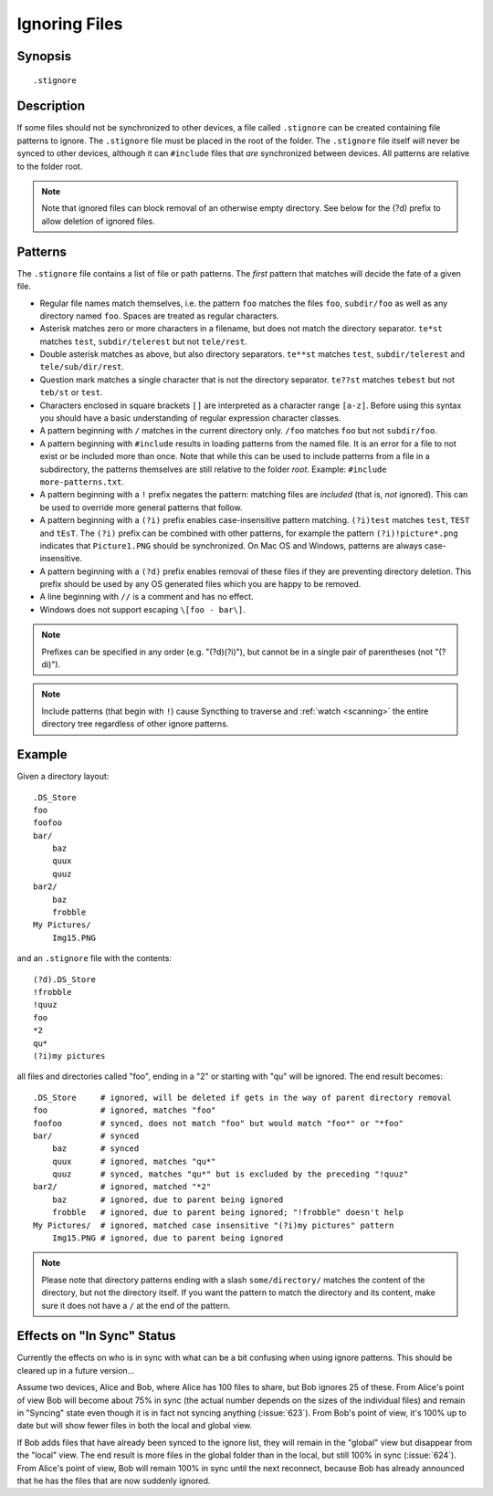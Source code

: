 .. role:: strike

.. _ignoring-files:

Ignoring Files
==============

Synopsis
--------

::

    .stignore

Description
-----------

If some files should not be synchronized to other devices, a file called
``.stignore`` can be created containing file patterns to ignore. The
``.stignore`` file must be placed in the root of the folder. The
``.stignore`` file itself will never be synced to other devices, although it can
``#include`` files that *are* synchronized between devices. All patterns are
relative to the folder root.

.. note::

    Note that ignored files can block removal of an otherwise empty directory.
    See below for the (?d) prefix to allow deletion of ignored files.

Patterns
--------

The ``.stignore`` file contains a list of file or path patterns. The
*first* pattern that matches will decide the fate of a given file.

-  Regular file names match themselves, i.e. the pattern ``foo`` matches
   the files ``foo``, ``subdir/foo`` as well as any directory named
   ``foo``. Spaces are treated as regular characters.

-  Asterisk matches zero or more characters in a filename, but does not
   match the directory separator. ``te*st`` matches ``test``,
   ``subdir/telerest`` but not ``tele/rest``.

-  Double asterisk matches as above, but also directory separators.
   ``te**st`` matches ``test``, ``subdir/telerest`` and
   ``tele/sub/dir/rest``.

-  Question mark matches a single character that is not the directory
   separator. ``te??st`` matches ``tebest`` but not ``teb/st`` or
   ``test``.

-  Characters enclosed in square brackets ``[]`` are interpreted as a character range ``[a-z]``. Before using this syntax you should have a basic understanding of regular expression character classes.

-  A pattern beginning with ``/`` matches in the current directory only.
   ``/foo`` matches ``foo`` but not ``subdir/foo``.

-  A pattern beginning with ``#include`` results in loading patterns
   from the named file. It is an error for a file to not exist or be
   included more than once. Note that while this can be used to include
   patterns from a file in a subdirectory, the patterns themselves are
   still relative to the folder *root*. Example:
   ``#include more-patterns.txt``.

-  A pattern beginning with a ``!`` prefix negates the pattern: matching files
   are *included* (that is, *not* ignored). This can be used to override
   more general patterns that follow.

-  A pattern beginning with a ``(?i)`` prefix enables case-insensitive pattern
   matching. ``(?i)test`` matches ``test``, ``TEST`` and ``tEsT``. The
   ``(?i)`` prefix can be combined with other patterns, for example the
   pattern ``(?i)!picture*.png`` indicates that ``Picture1.PNG`` should
   be synchronized. On Mac OS and Windows, patterns are always case-insensitive.

-  A pattern beginning with a ``(?d)`` prefix enables removal of these files if
   they are preventing directory deletion. This prefix should be used by any OS
   generated files which you are happy to be removed.

-  A line beginning with ``//`` is a comment and has no effect.

-  Windows does not support escaping ``\[foo - bar\]``.

.. note::

   Prefixes can be specified in any order (e.g. "(?d)(?i)"), but cannot be in a
   single pair of parentheses (not ":strike:`(?di)`").

.. note::

   Include patterns (that begin with ``!``) cause Syncthing to traverse and
   :ref:`watch <scanning>` the entire directory tree regardless of other
   ignore patterns.

Example
-------

Given a directory layout::

    .DS_Store
    foo
    foofoo
    bar/
        baz
        quux
        quuz
    bar2/
        baz
        frobble
    My Pictures/
        Img15.PNG

and an ``.stignore`` file with the contents::

    (?d).DS_Store
    !frobble
    !quuz
    foo
    *2
    qu*
    (?i)my pictures

all files and directories called "foo", ending in a "2" or starting with
"qu" will be ignored. The end result becomes::

    .DS_Store     # ignored, will be deleted if gets in the way of parent directory removal
    foo           # ignored, matches "foo"
    foofoo        # synced, does not match "foo" but would match "foo*" or "*foo"
    bar/          # synced
        baz       # synced
        quux      # ignored, matches "qu*"
        quuz      # synced, matches "qu*" but is excluded by the preceding "!quuz"
    bar2/         # ignored, matched "*2"
        baz       # ignored, due to parent being ignored
        frobble   # ignored, due to parent being ignored; "!frobble" doesn't help
    My Pictures/  # ignored, matched case insensitive "(?i)my pictures" pattern
        Img15.PNG # ignored, due to parent being ignored

.. note::
  Please note that directory patterns ending with a slash
  ``some/directory/`` matches the content of the directory, but not the
  directory itself. If you want the pattern to match the directory and its
  content, make sure it does not have a ``/`` at the end of the pattern.

Effects on "In Sync" Status
---------------------------

Currently the effects on who is in sync with what can be a bit confusing
when using ignore patterns. This should be cleared up in a future
version...

Assume two devices, Alice and Bob, where Alice has 100 files to share, but
Bob ignores 25 of these. From Alice's point of view Bob will become
about 75% in sync (the actual number depends on the sizes of the
individual files) and remain in "Syncing" state even though it is in
fact not syncing anything (:issue:`623`). From Bob's point of view, it's
100% up to date but will show fewer files in both the local and global
view.

If Bob adds files that have already been synced to the ignore list, they
will remain in the "global" view but disappear from the "local" view.
The end result is more files in the global folder than in the local,
but still 100% in sync (:issue:`624`). From Alice's point of view, Bob
will remain 100% in sync until the next reconnect, because Bob has
already announced that he has the files that are now suddenly ignored.
